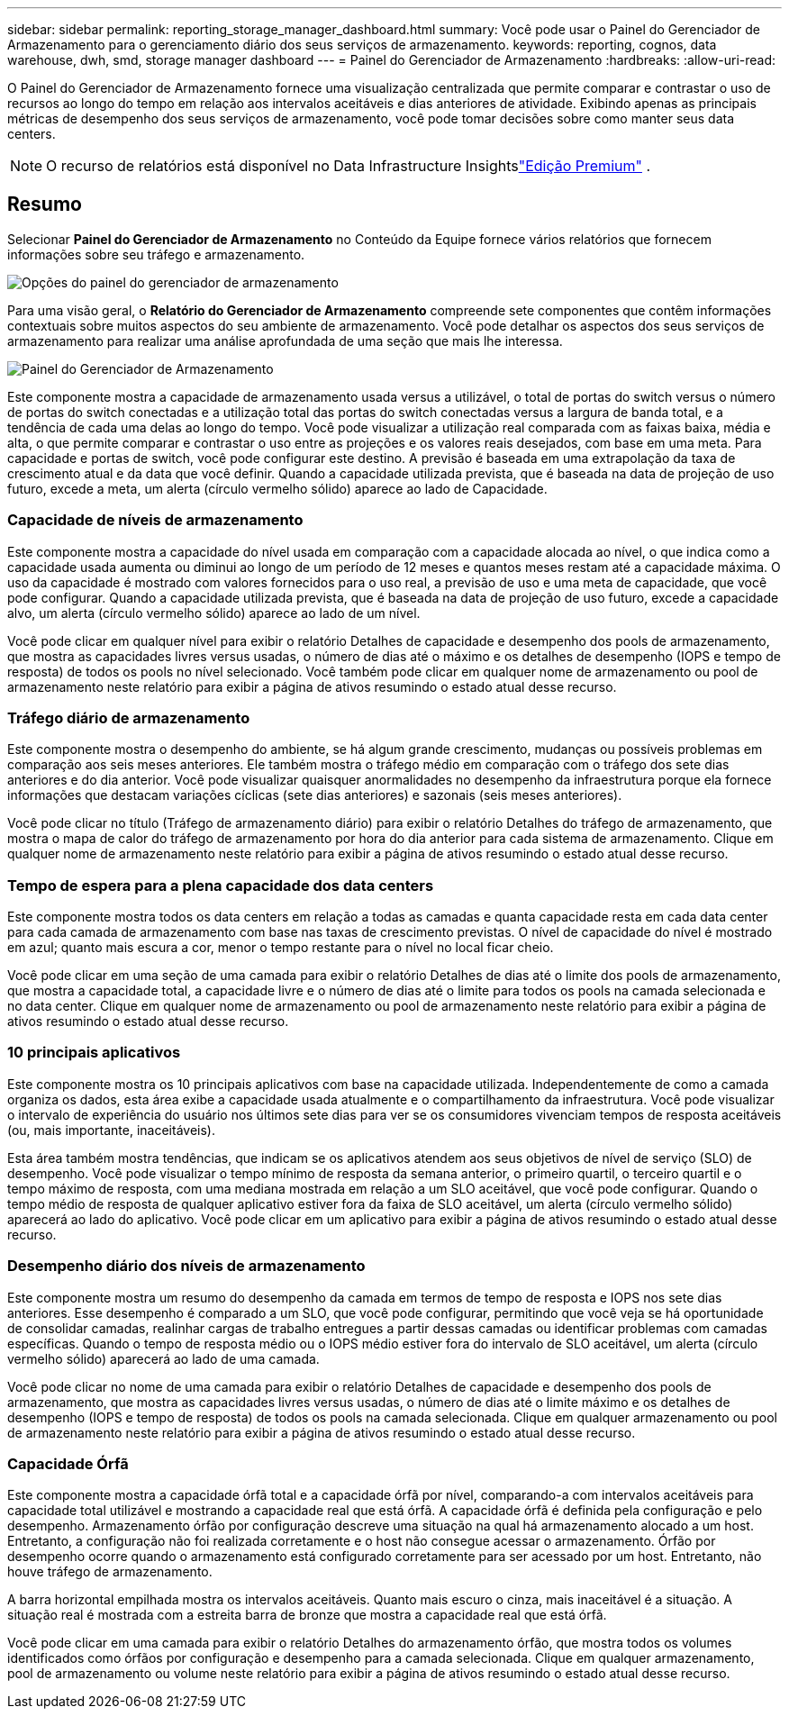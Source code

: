 ---
sidebar: sidebar 
permalink: reporting_storage_manager_dashboard.html 
summary: Você pode usar o Painel do Gerenciador de Armazenamento para o gerenciamento diário dos seus serviços de armazenamento. 
keywords: reporting, cognos, data warehouse, dwh, smd, storage manager dashboard 
---
= Painel do Gerenciador de Armazenamento
:hardbreaks:
:allow-uri-read: 


[role="lead"]
O Painel do Gerenciador de Armazenamento fornece uma visualização centralizada que permite comparar e contrastar o uso de recursos ao longo do tempo em relação aos intervalos aceitáveis e dias anteriores de atividade.  Exibindo apenas as principais métricas de desempenho dos seus serviços de armazenamento, você pode tomar decisões sobre como manter seus data centers.


NOTE: O recurso de relatórios está disponível no Data Infrastructure Insightslink:concept_subscribing_to_cloud_insights.html["Edição Premium"] .



== Resumo

Selecionar *Painel do Gerenciador de Armazenamento* no Conteúdo da Equipe fornece vários relatórios que fornecem informações sobre seu tráfego e armazenamento.

image:Reporting_Storage_Manager_Dashboard_Choices.png["Opções do painel do gerenciador de armazenamento"]

Para uma visão geral, o *Relatório do Gerenciador de Armazenamento* compreende sete componentes que contêm informações contextuais sobre muitos aspectos do seu ambiente de armazenamento.  Você pode detalhar os aspectos dos seus serviços de armazenamento para realizar uma análise aprofundada de uma seção que mais lhe interessa.

image:Reporting-SMD.png["Painel do Gerenciador de Armazenamento"]

Este componente mostra a capacidade de armazenamento usada versus a utilizável, o total de portas do switch versus o número de portas do switch conectadas e a utilização total das portas do switch conectadas versus a largura de banda total, e a tendência de cada uma delas ao longo do tempo.  Você pode visualizar a utilização real comparada com as faixas baixa, média e alta, o que permite comparar e contrastar o uso entre as projeções e os valores reais desejados, com base em uma meta.  Para capacidade e portas de switch, você pode configurar este destino.  A previsão é baseada em uma extrapolação da taxa de crescimento atual e da data que você definir.  Quando a capacidade utilizada prevista, que é baseada na data de projeção de uso futuro, excede a meta, um alerta (círculo vermelho sólido) aparece ao lado de Capacidade.



=== Capacidade de níveis de armazenamento

Este componente mostra a capacidade do nível usada em comparação com a capacidade alocada ao nível, o que indica como a capacidade usada aumenta ou diminui ao longo de um período de 12 meses e quantos meses restam até a capacidade máxima.  O uso da capacidade é mostrado com valores fornecidos para o uso real, a previsão de uso e uma meta de capacidade, que você pode configurar.  Quando a capacidade utilizada prevista, que é baseada na data de projeção de uso futuro, excede a capacidade alvo, um alerta (círculo vermelho sólido) aparece ao lado de um nível.

Você pode clicar em qualquer nível para exibir o relatório Detalhes de capacidade e desempenho dos pools de armazenamento, que mostra as capacidades livres versus usadas, o número de dias até o máximo e os detalhes de desempenho (IOPS e tempo de resposta) de todos os pools no nível selecionado.  Você também pode clicar em qualquer nome de armazenamento ou pool de armazenamento neste relatório para exibir a página de ativos resumindo o estado atual desse recurso.



=== Tráfego diário de armazenamento

Este componente mostra o desempenho do ambiente, se há algum grande crescimento, mudanças ou possíveis problemas em comparação aos seis meses anteriores.  Ele também mostra o tráfego médio em comparação com o tráfego dos sete dias anteriores e do dia anterior.  Você pode visualizar quaisquer anormalidades no desempenho da infraestrutura porque ela fornece informações que destacam variações cíclicas (sete dias anteriores) e sazonais (seis meses anteriores).

Você pode clicar no título (Tráfego de armazenamento diário) para exibir o relatório Detalhes do tráfego de armazenamento, que mostra o mapa de calor do tráfego de armazenamento por hora do dia anterior para cada sistema de armazenamento.  Clique em qualquer nome de armazenamento neste relatório para exibir a página de ativos resumindo o estado atual desse recurso.



=== Tempo de espera para a plena capacidade dos data centers

Este componente mostra todos os data centers em relação a todas as camadas e quanta capacidade resta em cada data center para cada camada de armazenamento com base nas taxas de crescimento previstas.  O nível de capacidade do nível é mostrado em azul; quanto mais escura a cor, menor o tempo restante para o nível no local ficar cheio.

Você pode clicar em uma seção de uma camada para exibir o relatório Detalhes de dias até o limite dos pools de armazenamento, que mostra a capacidade total, a capacidade livre e o número de dias até o limite para todos os pools na camada selecionada e no data center.  Clique em qualquer nome de armazenamento ou pool de armazenamento neste relatório para exibir a página de ativos resumindo o estado atual desse recurso.



=== 10 principais aplicativos

Este componente mostra os 10 principais aplicativos com base na capacidade utilizada.  Independentemente de como a camada organiza os dados, esta área exibe a capacidade usada atualmente e o compartilhamento da infraestrutura.  Você pode visualizar o intervalo de experiência do usuário nos últimos sete dias para ver se os consumidores vivenciam tempos de resposta aceitáveis (ou, mais importante, inaceitáveis).

Esta área também mostra tendências, que indicam se os aplicativos atendem aos seus objetivos de nível de serviço (SLO) de desempenho.  Você pode visualizar o tempo mínimo de resposta da semana anterior, o primeiro quartil, o terceiro quartil e o tempo máximo de resposta, com uma mediana mostrada em relação a um SLO aceitável, que você pode configurar.  Quando o tempo médio de resposta de qualquer aplicativo estiver fora da faixa de SLO aceitável, um alerta (círculo vermelho sólido) aparecerá ao lado do aplicativo.  Você pode clicar em um aplicativo para exibir a página de ativos resumindo o estado atual desse recurso.



=== Desempenho diário dos níveis de armazenamento

Este componente mostra um resumo do desempenho da camada em termos de tempo de resposta e IOPS nos sete dias anteriores.  Esse desempenho é comparado a um SLO, que você pode configurar, permitindo que você veja se há oportunidade de consolidar camadas, realinhar cargas de trabalho entregues a partir dessas camadas ou identificar problemas com camadas específicas.  Quando o tempo de resposta médio ou o IOPS médio estiver fora do intervalo de SLO aceitável, um alerta (círculo vermelho sólido) aparecerá ao lado de uma camada.

Você pode clicar no nome de uma camada para exibir o relatório Detalhes de capacidade e desempenho dos pools de armazenamento, que mostra as capacidades livres versus usadas, o número de dias até o limite máximo e os detalhes de desempenho (IOPS e tempo de resposta) de todos os pools na camada selecionada.  Clique em qualquer armazenamento ou pool de armazenamento neste relatório para exibir a página de ativos resumindo o estado atual desse recurso.



=== Capacidade Órfã

Este componente mostra a capacidade órfã total e a capacidade órfã por nível, comparando-a com intervalos aceitáveis para capacidade total utilizável e mostrando a capacidade real que está órfã.  A capacidade órfã é definida pela configuração e pelo desempenho.  Armazenamento órfão por configuração descreve uma situação na qual há armazenamento alocado a um host.  Entretanto, a configuração não foi realizada corretamente e o host não consegue acessar o armazenamento.  Órfão por desempenho ocorre quando o armazenamento está configurado corretamente para ser acessado por um host.  Entretanto, não houve tráfego de armazenamento.

A barra horizontal empilhada mostra os intervalos aceitáveis.  Quanto mais escuro o cinza, mais inaceitável é a situação.  A situação real é mostrada com a estreita barra de bronze que mostra a capacidade real que está órfã.

Você pode clicar em uma camada para exibir o relatório Detalhes do armazenamento órfão, que mostra todos os volumes identificados como órfãos por configuração e desempenho para a camada selecionada.  Clique em qualquer armazenamento, pool de armazenamento ou volume neste relatório para exibir a página de ativos resumindo o estado atual desse recurso.
